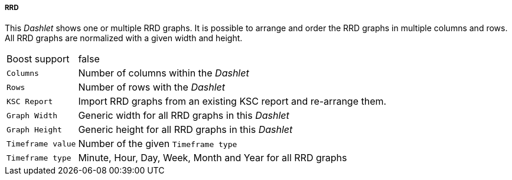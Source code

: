 
===== RRD

This _Dashlet_ shows one or multiple RRD graphs.
It is possible to arrange and order the RRD graphs in multiple columns and rows.
All RRD graphs are normalized with a given width and height.

[options="autowidth"]
|===
| Boost support     | false
| `Columns`         | Number of columns within the _Dashlet_
| `Rows`            | Number of rows with the _Dashlet_
| `KSC Report`      | Import RRD graphs from an existing KSC report and re-arrange them.
| `Graph Width`     | Generic width for all RRD graphs in this _Dashlet_
| `Graph Height`    | Generic height for all RRD graphs in this _Dashlet_
| `Timeframe value` | Number of the given `Timeframe type`
| `Timeframe type`  | Minute, Hour, Day, Week, Month and Year for all RRD graphs
|===
